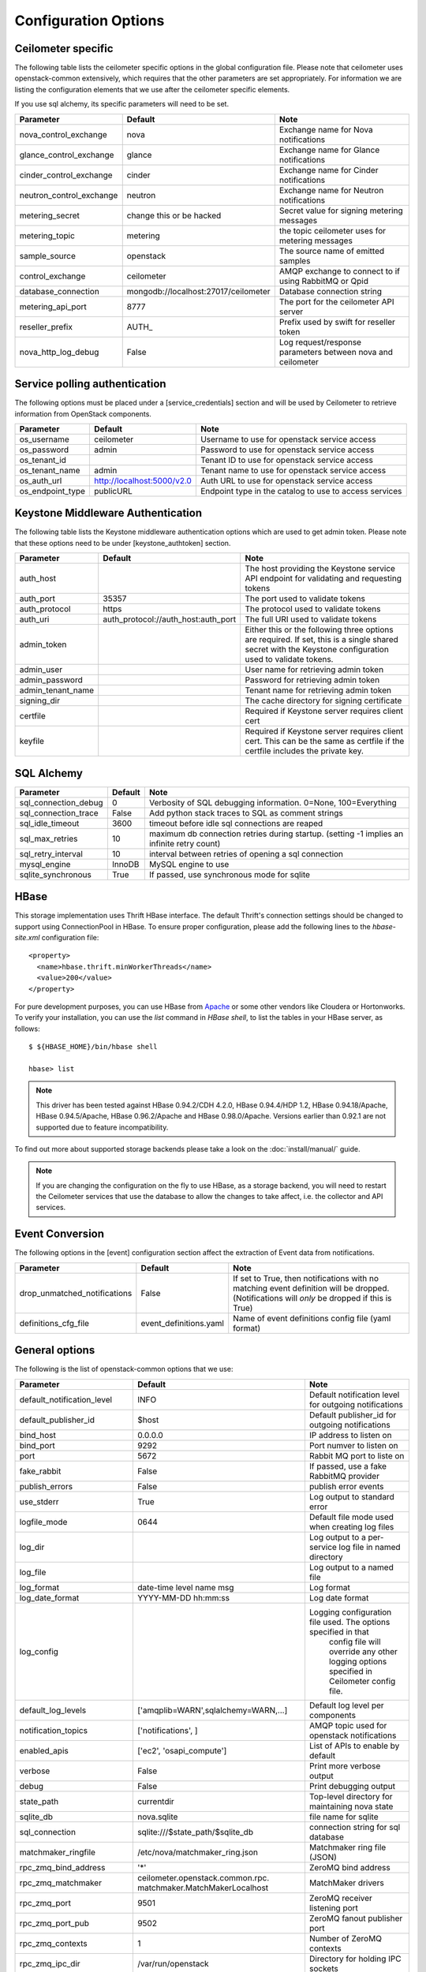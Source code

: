 ..
      Copyright 2012 New Dream Network, LLC (DreamHost)

      Licensed under the Apache License, Version 2.0 (the "License"); you may
      not use this file except in compliance with the License. You may obtain
      a copy of the License at

          http://www.apache.org/licenses/LICENSE-2.0

      Unless required by applicable law or agreed to in writing, software
      distributed under the License is distributed on an "AS IS" BASIS, WITHOUT
      WARRANTIES OR CONDITIONS OF ANY KIND, either express or implied. See the
      License for the specific language governing permissions and limitations
      under the License.

=======================
 Configuration Options
=======================

Ceilometer specific
===================

The following table lists the ceilometer specific options in the global configuration file.
Please note that ceilometer uses openstack-common extensively, which requires that
the other parameters are set appropriately. For information we are listing the configuration
elements that we use after the ceilometer specific elements.

If you use sql alchemy, its specific parameters will need to be set.


===============================  ====================================  ==============================================================
Parameter                        Default                               Note
===============================  ====================================  ==============================================================
nova_control_exchange            nova                                  Exchange name for Nova notifications
glance_control_exchange          glance                                Exchange name for Glance notifications
cinder_control_exchange          cinder                                Exchange name for Cinder notifications
neutron_control_exchange         neutron                               Exchange name for Neutron notifications
metering_secret                  change this or be hacked              Secret value for signing metering messages
metering_topic                   metering                              the topic ceilometer uses for metering messages
sample_source                    openstack                             The source name of emitted samples
control_exchange                 ceilometer                            AMQP exchange to connect to if using RabbitMQ or Qpid
database_connection              mongodb://localhost:27017/ceilometer  Database connection string
metering_api_port                8777                                  The port for the ceilometer API server
reseller_prefix                  AUTH\_                                Prefix used by swift for reseller token
nova_http_log_debug              False                                 Log request/response parameters between nova and ceilometer
===============================  ====================================  ==============================================================

Service polling authentication
==============================

The following options must be placed under a [service_credentials] section
and will be used by Ceilometer to retrieve information from OpenStack
components.

===============================  ====================================  ==============================================================
Parameter                        Default                               Note
===============================  ====================================  ==============================================================
os_username                      ceilometer                            Username to use for openstack service access
os_password                      admin                                 Password to use for openstack service access
os_tenant_id                                                           Tenant ID to use for openstack service access
os_tenant_name                   admin                                 Tenant name to use for openstack service access
os_auth_url                      http://localhost:5000/v2.0            Auth URL to use for openstack service access
os_endpoint_type                 publicURL                             Endpoint type in the catalog to use to access services
===============================  ====================================  ==============================================================

Keystone Middleware Authentication
==================================

The following table lists the Keystone middleware authentication options which are used to get admin token.
Please note that these options need to be under [keystone_authtoken] section.

===============================  ====================================  ==============================================================
Parameter                        Default                               Note
===============================  ====================================  ==============================================================
auth_host                                                              The host providing the Keystone service API endpoint for
                                                                       validating and requesting tokens
auth_port                        35357                                 The port used to validate tokens
auth_protocol                    https                                 The protocol used to validate tokens
auth_uri                         auth_protocol://auth_host:auth_port   The full URI used to validate tokens
admin_token                                                            Either this or the following three options are required. If
                                                                       set, this is a single shared secret with the Keystone
                                                                       configuration used to validate tokens.
admin_user                                                             User name for retrieving admin token
admin_password                                                         Password for retrieving admin token
admin_tenant_name                                                      Tenant name for retrieving admin token
signing_dir                                                            The cache directory for signing certificate
certfile                                                               Required if Keystone server requires client cert
keyfile                                                                Required if Keystone server requires client cert. This can be
                                                                       the same as certfile if the certfile includes the private key.
===============================  ====================================  ==============================================================

SQL Alchemy
===========

==========================  ====================================  ==============================================================
Parameter                   Default                               Note
==========================  ====================================  ==============================================================
sql_connection_debug        0                                     Verbosity of SQL debugging information. 0=None, 100=Everything
sql_connection_trace        False                                 Add python stack traces to SQL as comment strings
sql_idle_timeout            3600                                  timeout before idle sql connections are reaped
sql_max_retries             10                                    maximum db connection retries during startup.
                                                                  (setting -1 implies an infinite retry count)
sql_retry_interval          10                                    interval between retries of opening a sql connection
mysql_engine                InnoDB                                MySQL engine to use
sqlite_synchronous          True                                  If passed, use synchronous mode for sqlite
==========================  ====================================  ==============================================================

HBase
===================

This storage implementation uses Thrift HBase interface. The default Thrift's
connection settings should be changed to support using ConnectionPool in HBase.
To ensure proper configuration, please add the following lines to the
`hbase-site.xml` configuration file::

    <property>
      <name>hbase.thrift.minWorkerThreads</name>
      <value>200</value>
    </property>

For pure development purposes, you can use HBase from Apache_ or some other
vendors like Cloudera or Hortonworks. To verify your installation, you can use
the `list` command in `HBase shell`, to list the tables in your
HBase server, as follows::

    $ ${HBASE_HOME}/bin/hbase shell

    hbase> list

.. note::
    This driver has been tested against HBase 0.94.2/CDH 4.2.0,
    HBase 0.94.4/HDP 1.2, HBase 0.94.18/Apache, HBase 0.94.5/Apache,
    HBase 0.96.2/Apache and HBase 0.98.0/Apache.
    Versions earlier than 0.92.1 are not supported due to feature incompatibility.

To find out more about supported storage backends please take a look on the
:doc:`install/manual/` guide.

.. note::

    If you are changing the configuration on the fly to use HBase, as a storage
    backend, you will need to restart the Ceilometer services that use the
    database to allow the changes to take affect, i.e. the collector and API
    services.

.. _Apache: https://hbase.apache.org/book/quickstart.html

Event Conversion
================

The following options in the [event] configuration section affect the extraction of Event data from notifications.

==================================  ======================================  ==============================================================
Parameter                           Default                                 Note
==================================  ======================================  ==============================================================
drop_unmatched_notifications        False                                   If set to True, then notifications with no matching event
                                                                            definition will be dropped.
                                                                            (Notifications will *only* be dropped if this is True)
definitions_cfg_file                event_definitions.yaml                  Name of event definitions config file (yaml format)
==================================  ======================================  ==============================================================



General options
===============

The following is the list of openstack-common options that we use:

===========================  ====================================  ==============================================================
Parameter                    Default                               Note
===========================  ====================================  ==============================================================
default_notification_level   INFO                                  Default notification level for outgoing notifications
default_publisher_id         $host                                 Default publisher_id for outgoing notifications
bind_host                    0.0.0.0                               IP address to listen on
bind_port                    9292                                  Port numver to listen on
port                         5672                                  Rabbit MQ port to liste on
fake_rabbit                  False                                 If passed, use a fake RabbitMQ provider
publish_errors               False                                 publish error events
use_stderr                   True                                  Log output to standard error
logfile_mode                 0644                                  Default file mode used when creating log files
log_dir                                                            Log output to a per-service log file in named directory
log_file                                                           Log output to a named file
log_format                   date-time level name msg              Log format
log_date_format              YYYY-MM-DD hh:mm:ss                   Log date format
log_config                                                         Logging configuration file used. The options specified in that
                                                                    config file will override any other logging options specified
                                                                    in Ceilometer config file.
default_log_levels           ['amqplib=WARN',sqlalchemy=WARN,...]  Default log level per components
notification_topics          ['notifications', ]                   AMQP topic used for openstack notifications
enabled_apis                 ['ec2', 'osapi_compute']              List of APIs to enable by default
verbose                      False                                 Print more verbose output
debug                        False                                 Print debugging output
state_path                   currentdir                            Top-level directory for maintaining nova state
sqlite_db                    nova.sqlite                           file name for sqlite
sql_connection               sqlite:///$state_path/$sqlite_db      connection string for sql database
matchmaker_ringfile          /etc/nova/matchmaker_ring.json        Matchmaker ring file (JSON)
rpc_zmq_bind_address         '*'                                   ZeroMQ bind address
rpc_zmq_matchmaker           ceilometer.openstack.common.rpc.      MatchMaker drivers
                             matchmaker.MatchMakerLocalhost
rpc_zmq_port                 9501                                  ZeroMQ receiver listening port
rpc_zmq_port_pub             9502                                  ZeroMQ fanout publisher port
rpc_zmq_contexts             1                                     Number of ZeroMQ contexts
rpc_zmq_ipc_dir              /var/run/openstack                    Directory for holding IPC sockets
rabbit_port                  5672                                  The RabbitMQ broker port where a single node is used
rabbit_host                  localhost                             The RabbitMQ broker address where a single node is used
rabbit_hosts                 ['$rabbit_host:$rabbit_port']         The list of rabbit hosts to listen to
rabbit_userid                guest                                 the RabbitMQ userid
rabbit_password              guest                                 the RabbitMQ password
rabbit_virtual_host          /                                     the RabbitMQ virtual host
rabbit_retry_interval        1                                     how frequently to retry connecting with RabbitMQ
rabbit_retry_backoff         2                                     how long to backoff for between retries when connecting
rabbit_max_retries           0                                     maximum retries with trying to connect to RabbitMQ
                                                                   (the default of 0 implies an infinite retry count)
rabbit_durable_queues        False                                 use durable queues in RabbitMQ
rabbit_use_ssl               False                                 connect over SSL for RabbitMQ
rabbit_durable_queues        False                                 use durable queues in RabbitMQ
rabbit_ha_queues             False                                 use H/A queues in RabbitMQ (x-ha-policy: all).
kombu_ssl_version                                                  SSL version to use (valid only if SSL enabled)
kombu_ssl_keyfile                                                  SSL key file (valid only if SSL enabled)
kombu_ssl_certfile                                                 SSL cert file (valid only if SSL enabled)
kombu_ssl_ca_certs                                                 SSL certification authority file
qpid_hostname                localhost                             Qpid broker hostname
qpid_port                    5672                                  Qpid broker port
qpid_username                                                      Username for qpid connection
qpid_password                                                      Password for qpid connection
qpid_sasl_mechanisms                                               Space separated list of SASL mechanisms to use for auth
qpid_reconnect_timeout       0                                     Reconnection timeout in seconds
qpid_reconnect_limit         0                                     Max reconnections before giving up
qpid_reconnect_interval_min  0                                     Minimum seconds between reconnection attempts
qpid_reconnect_interval_max  0                                     Maximum seconds between reconnection attempts
qpid_reconnect_interval      0                                     Equivalent to setting max and min to the same value
qpid_heartbeat               60                                    Seconds between connection keepalive heartbeats
qpid_protocol                tcp                                   Transport to use, either 'tcp' or 'ssl'
qpid_reconnect               True                                  Automatically reconnect
qpid_tcp_nodelay             True                                  Disable Nagle algorithm
rpc_backend                  kombu                                 The messaging module to use, defaults to kombu.
rpc_thread_pool_size         64                                    Size of RPC thread pool
rpc_conn_pool_size           30                                    Size of RPC connection pool
rpc_response_timeout         60                                    Seconds to wait for a response from call or multicall
rpc_cast_timeout             30                                    Seconds to wait before a cast expires (TTL).
                                                                   Only supported by impl_zmq.
dispatchers                  database                              The list of dispatchers to process metering data.
===========================  ====================================  ==============================================================


Sample Configuration file
=========================

The sample configuration file for Ceilometer, named
etc/ceilometer/ceilometer.conf.sample, was removed from version control after
the Icehouse release. For more details, please read the file
etc/ceilometer/README-ceilometer.conf.txt. You can generate this sample
configuration file by running ``tox -e genconfig``.

.. note::
    tox version 1.7.0 and 1.7.1 have a `backward compatibility issue`_
    with OpenStack projects. If you meet the "tox.ConfigError: ConfigError:
    substitution key 'posargs' not found" problem, run
    ``sudo pip install -U "tox>=1.6.1,!=1.7.0,!=1.7.1"`` to get a proper
    version, then try ``tox -e genconfig`` again.

.. _`backward compatibility issue`: https://bitbucket.org/hpk42/tox/issue/150/posargs-configerror


Pipelines
=========

Pipelines describe a coupling between sources of samples and the
corresponding sinks for transformation and publication of these
data.

A source is a producer of samples, in effect a set of pollsters and/or
notification handlers emitting samples for a set of matching meters.

Each source configuration encapsulates meter name matching, polling
interval determination, optional resource enumeration or discovery,
and mapping to one or more sinks for publication.

A sink on the other hand is a consumer of samples, providing logic for
the transformation and publication of samples emitted from related sources.
Each sink configuration is concerned `only` with the transformation rules
and publication conduits for samples.

In effect, a sink describes a chain of handlers. The chain starts with
zero or more transformers and ends with one or more publishers. The first
transformer in the chain is passed samples from the corresponding source,
takes some action such as deriving rate of change, performing unit conversion,
or aggregating, before passing the modified sample to next step.

The chains end with one or more publishers. This component makes it possible
to persist the data into storage through the message bus or to send it to one
or more external consumers. One chain can contain multiple publishers, see the
:ref:`multi-publisher` section.

Pipeline configuration
----------------------

Pipeline configuration by default, is stored in a separate configuration file,
called pipeline.yaml, next to the ceilometer.conf file. The pipeline
configuration file can be set in the *pipeline_cfg_file* parameter in
ceilometer.conf. Multiple chains can be defined in one configuration file.

The chain definition looks like the following::

    ---
    sources:
      - name: 'source name'
        interval: 'how often should the samples be injected into the pipeline'
        meters:
          - 'meter filter'
        resources:
          - 'list of resource URLs'
        sinks
          - 'sink name'
    sinks:
      - name: 'sink name'
        transformers: 'definition of transformers'
        publishers:
          - 'list of publishers'

The *interval* parameter in the sources section should be defined in seconds. It
determines the cadence of sample injection into the pipeline, where samples are
produced under the direct control of an agent, i.e. via a polling cycle as opposed
to incoming notifications.

There are several ways to define the list of meters for a pipeline source. The
list of valid meters can be found in the :ref:`measurements` section. There is
a possibility to define all the meters, or just included or excluded meters,
with which a source should operate:

* To include all meters, use the '*' wildcard symbol.
* To define the list of meters, use either of the following:

  * To define the list of included meters, use the 'meter_name' syntax
  * To define the list of excluded meters, use the '!meter_name' syntax
  * For meters, which identify a complex Sample field, use the wildcard
    symbol to select all, e.g. for "instance:m1.tiny", use "instance:\*"

The above definition methods can be used in the following combinations:

* Only the wildcard symbol
* The list of included meters
* The list of excluded meters
* Wildcard symbol with the list of excluded meters

.. note::
    At least one of the above variations should be included in the meters
    section. Included and excluded meters cannot co-exist in the same
    pipeline. Wildcard and included meters cannot co-exist in the same
    pipeline definition section.

The optional *resources* section of a pipeline source allows a static
list of resource URLs to be to be configured. An amalgamated list of all
statically configured resources for a set of pipeline sources with a
common interval is passed to individual pollsters matching those pipelines.

The *transformers* section of a pipeline sink provides the possibility to add a
list of transformer definitions. The names of the transformers should be the same
as the names of the related extensions in setup.cfg.

The definition of transformers can contain the following fields::

    transformers:
        - name: 'name of the transformer'
          parameters:

The *parameters* section can contain transformer specific fields, like source
and target fields with different subfields in case of the rate_of_change,
which depends on the implementation of the transformer. In case of the
transformer, which creates the *cpu_util* meter, the definition looks like the
following::

    transformers:
        - name: "rate_of_change"
          parameters:
              target:
                  name: "cpu_util"
                  unit: "%"
                  type: "gauge"
                  scale: "100.0 / (10**9 * (resource_metadata.cpu_number or 1))"

The *rate_of_change* transformer generates the *cpu_util* meter from the
sample values of the *cpu* counter, which represents cumulative CPU time in
nanoseconds. The transformer definition above defines a scale factor (for
nanoseconds, multiple CPUs, etc.), which is applied before the transformation
derives a sequence of gauge samples with unit '%', from the original values
of the *cpu* meter.

The definition for the disk I/O rate, which is also generated by the
*rate_of_change* transformer::

    transformers:
        - name: "rate_of_change"
          parameters:
              source:
                  map_from:
                      name: "disk\\.(read|write)\\.(bytes|requests)"
                      unit: "(B|request)"
              target:
                  map_to:
                      name: "disk.\\1.\\2.rate"
                      unit: "\\1/s"
                  type: "gauge"

The *publishers* section contains the list of publishers, where the samples
data should be sent after the possible transformations. The names of the
publishers should be the same as the related names of the plugins in
setup.cfg.

The default configuration can be found in `pipeline.yaml`_.

.. _pipeline.yaml: https://git.openstack.org/cgit/openstack/ceilometer/tree/etc/ceilometer/pipeline.yaml
